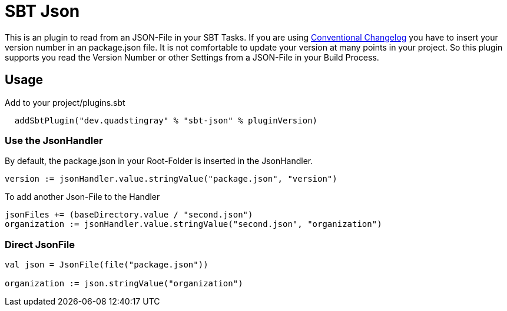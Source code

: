 # SBT Json

This is an plugin to read from an JSON-File in your SBT Tasks. If you are using https://github.com/conventional-changelog/conventional-changelog[Conventional Changelog] you have to insert your version number in an package.json file. It is not comfortable to update your version at many points in your project. So this plugin supports you read the Version Number or other Settings from a JSON-File in your Build Process.

## Usage
Add to your project/plugins.sbt
```sbt
  addSbtPlugin("dev.quadstingray" % "sbt-json" % pluginVersion)
```

### Use the JsonHandler
By default, the package.json in your Root-Folder is inserted in the JsonHandler.
```sbt
version := jsonHandler.value.stringValue("package.json", "version")
```

To add another Json-File to the Handler
```sbt
jsonFiles += (baseDirectory.value / "second.json")
organization := jsonHandler.value.stringValue("second.json", "organization")
```

### Direct JsonFile

```sbt
val json = JsonFile(file("package.json"))

organization := json.stringValue("organization")
```

